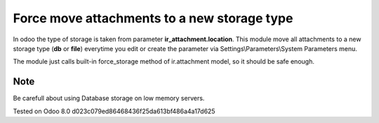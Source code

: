 Force move attachments to a new storage type
============================================

In odoo the type of storage is taken from parameter
**ir_attachment.location**. This module move all attachments to a new
storage type (**db** or **file**) everytime you edit or create the parameter via Settings\\Parameters\\System Parameters menu.

The module just calls built-in force_storage method of ir.attachment model, so it should be safe enough.

Note
----
Be carefull about using Database storage on low memory servers.


Tested on Odoo 8.0 d023c079ed86468436f25da613bf486a4a17d625
